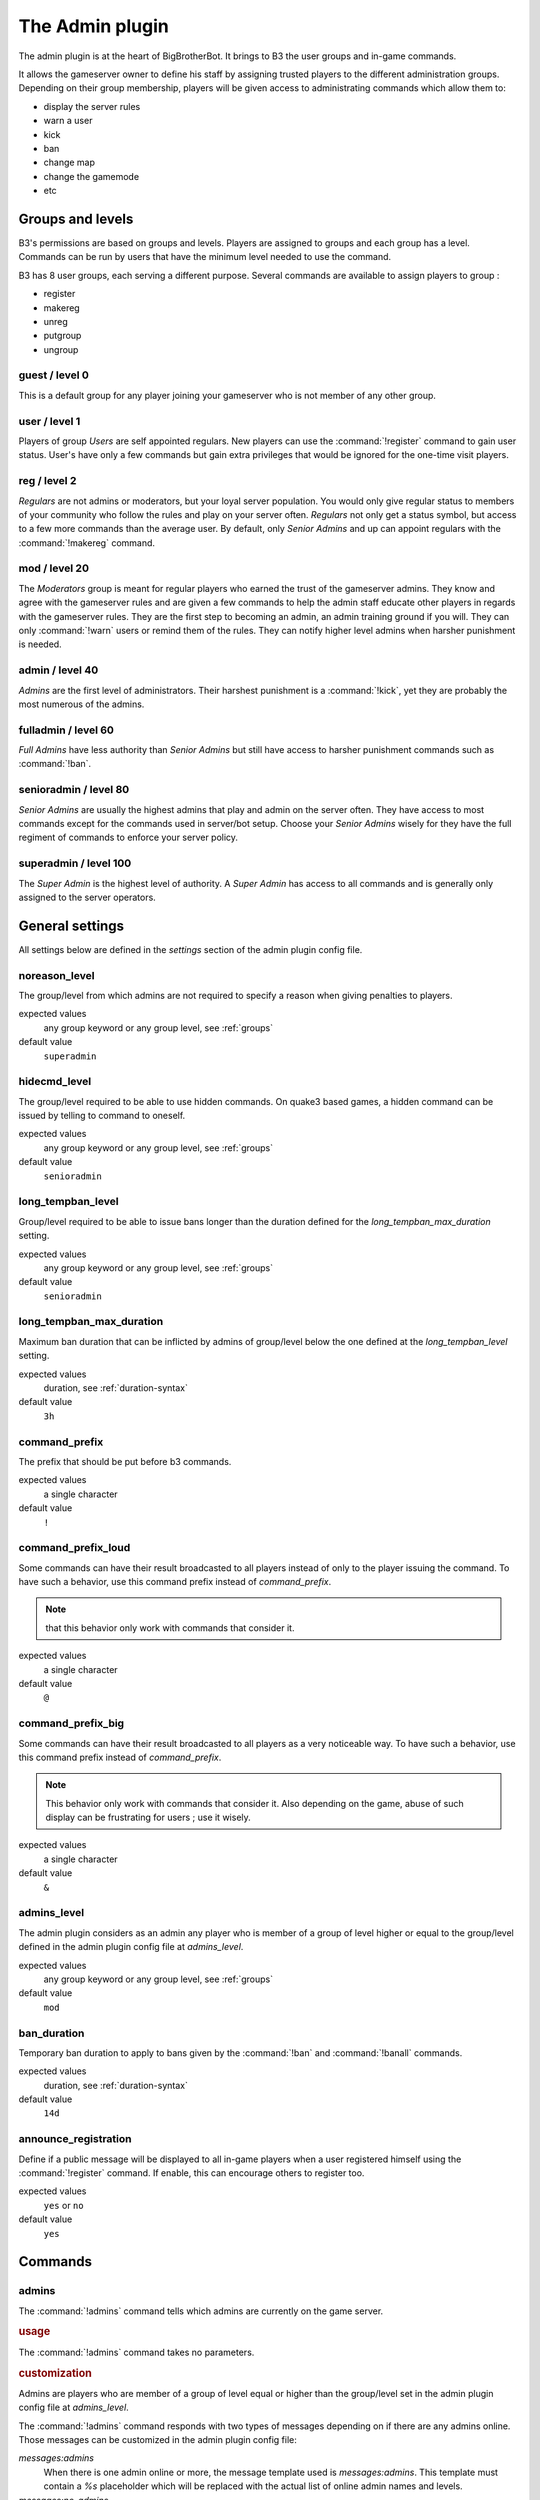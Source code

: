 The Admin plugin
================

The admin plugin is at the heart of BigBrotherBot. It brings to B3 the user groups and in-game commands.

It allows the gameserver owner to define his staff by assigning trusted players to the different administration groups.
Depending on their group membership, players will be given access to administrating commands which allow them to:

- display the server rules
- warn a user
- kick
- ban
- change map
- change the gamemode
- etc

.. _groups:

Groups and levels
-----------------

B3's permissions are based on groups and levels. Players are assigned to groups and each group has a level. Commands can
be run by users that have the minimum level needed to use the command.

B3 has 8 user groups, each serving a different purpose. Several commands are available to assign players to group :

- register
- makereg
- unreg
- putgroup
- ungroup

guest / level 0
^^^^^^^^^^^^^^^

This is a default group for any player joining your gameserver who is not member of any other group.

user / level 1
^^^^^^^^^^^^^^^

Players of group *Users* are self appointed regulars. New players can use the :command:`!register` command to gain user
status.
User's have only a few commands but gain extra privileges that would be ignored for the one-time visit players.

reg / level 2
^^^^^^^^^^^^^

*Regulars* are not admins or moderators, but your loyal server population. You would only give
regular status to members of your community who follow the rules and play on your server often. *Regulars* not only get
a status symbol, but access to a few more commands than the average user. By default, only *Senior Admins* and up can
appoint regulars with the :command:`!makereg` command.

mod / level 20
^^^^^^^^^^^^^^

The *Moderators* group is meant for regular players who earned the trust of the gameserver admins. They know and agree
with the gameserver rules and are given a few commands to help the admin staff educate other players in regards with the
gameserver rules. They are the first step to becoming an admin, an admin training ground if you will. They can only
:command:`!warn` users or remind them of the rules. They can notify higher level admins when harsher punishment is
needed.

admin / level 40
^^^^^^^^^^^^^^^^

*Admins* are the first level of administrators. Their harshest punishment is a :command:`!kick`, yet they are probably
the most numerous of the admins.

fulladmin / level 60
^^^^^^^^^^^^^^^^^^^^

*Full Admins* have less authority than *Senior Admins* but still have access to harsher punishment commands such as
:command:`!ban`.

senioradmin / level 80
^^^^^^^^^^^^^^^^^^^^^^

*Senior Admins* are usually the highest admins that play and admin on the server often. They have access to most
commands except for the commands used in server/bot setup. Choose your *Senior Admins* wisely for they have the full
regiment of commands to enforce your server policy.

superadmin / level 100
^^^^^^^^^^^^^^^^^^^^^^

The *Super Admin* is the highest level of authority. A *Super Admin* has access to all commands and is generally only
assigned to the server operators.


General settings
----------------

All settings below are defined in the `settings` section of the admin plugin config file.

noreason_level
^^^^^^^^^^^^^^

The group/level from which admins are not required to specify a reason when giving penalties to players.

expected values
  any group keyword or any group level, see :ref:`groups`

default value
  ``superadmin``


hidecmd_level
^^^^^^^^^^^^^

The group/level required to be able to use hidden commands. On quake3 based games, a hidden command can be issued by
telling to command to oneself.

expected values
  any group keyword or any group level, see :ref:`groups`

default value
  ``senioradmin``


long_tempban_level
^^^^^^^^^^^^^^^^^^

Group/level required to be able to issue bans longer than the duration defined for the *long_tempban_max_duration*
setting.

expected values
  any group keyword or any group level, see :ref:`groups`

default value
  ``senioradmin``


long_tempban_max_duration
^^^^^^^^^^^^^^^^^^^^^^^^^

Maximum ban duration that can be inflicted by admins of group/level below the one defined at the *long_tempban_level*
setting.

expected values
  duration, see :ref:`duration-syntax`

default value
  ``3h``


command_prefix
^^^^^^^^^^^^^^

The prefix that should be put before b3 commands.

expected values
  a single character

default value
  ``!``


command_prefix_loud
^^^^^^^^^^^^^^^^^^^

Some commands can have their result broadcasted to all players instead of only to the player issuing the command. To
have such a behavior, use this command prefix instead of *command_prefix*.

.. note::
 that this behavior only work with commands that consider it.

expected values
  a single character

default value
  ``@``


command_prefix_big
^^^^^^^^^^^^^^^^^^

Some commands can have their result broadcasted to all players as a very noticeable way. To have such a behavior, use
this command prefix instead of *command_prefix*.

.. note::
    This behavior only work with commands that consider it.
    Also depending on the game, abuse of such display can be frustrating for users ; use it wisely.

expected values
  a single character

default value
  ``&``


admins_level
^^^^^^^^^^^^

The admin plugin considers as an admin any player who is member of a group of level higher or equal to the group/level
defined in the admin plugin config file at *admins_level*.

expected values
  any group keyword or any group level, see :ref:`groups`

default value
  ``mod``


ban_duration
^^^^^^^^^^^^

Temporary ban duration to apply to bans given by the :command:`!ban` and :command:`!banall` commands.

expected values
  duration, see :ref:`duration-syntax`

default value
  ``14d``


announce_registration
^^^^^^^^^^^^^^^^^^^^^

Define if a public message will be displayed to all in-game players when a user registered himself using the
:command:`!register` command. If enable, this can encourage others to register too.

expected values
  ``yes`` or ``no``

default value
  ``yes``



Commands
--------


admins
^^^^^^

The :command:`!admins` command tells which admins are currently on the game server.


.. rubric:: usage

The :command:`!admins` command takes no parameters.


.. rubric:: customization

Admins are players who are member of a group of level equal or higher than the group/level set in the admin plugin
config file at *admins_level*.

The :command:`!admins` command responds with two types of messages depending on if there are any admins online. Those
messages can be customized in the admin plugin config file:

*messages:admins*
    When there is one admin online or more, the message template used is *messages:admins*. This template must contain
    a `%s` placeholder which will be replaced with the actual list of online admin names and levels.

*messages:no_admins*
    When there is no admin online, the message used is *messages:no_admins*. In the special case where message
    *messages:no_admins* would be present but empty, then no answer is given back to the player when using the
    :command:`!admins` command.


admintest
^^^^^^^^^

Alias for command `regtest`_


aliases
^^^^^^^

The :command:`!aliases` command shows at most 10 aliases of a player.


.. rubric:: usage

:command:`!aliases [player]`

If ``player`` is provided, display at most 10 aliases for that player.

If ``player`` is not provided, display at most 10 of your aliases.


.. rubric:: customization

The :command:`!aliases` command response can be customized in the admin plugin config file:

*messages:aliases*
    When the player has at least an alias, the message template used is *messages:aliases*. This template must contain
    2 `%s` placeholder which are respectively:
    - the player's name
    - the list of aliases

*messages:aliases_more_suffix*
    When the player has more than 10 aliases, this suffix will be added to the response.

*messages:no_aliases*
    When the player has no aliases, the message template used is *messages:no_aliases*. This template must contain
    one `%s` placeholder which will be replaced with the player's name.


b3
^^

TODO


ban
^^^

TODO


banall
^^^^^^

TODO


baninfo
^^^^^^^

TODO



clientinfo
^^^^^^^^^^

TODO


clear
^^^^^

TODO


die
^^^

TODO


disable
^^^^^^^

TODO


enable
^^^^^^

TODO


find
^^^^

TODO


help
^^^^

TODO


kick
^^^^

TODO


kickall
^^^^^^^

TODO


lastbans
^^^^^^^^

TODO


leveltest
^^^^^^^^^

The :command:`!leveltest` command tells in which B3 group a player is in.


.. rubric:: usage

:command:`!leveltest [player]`

If ``player`` is an on-line player name, display in which B3 group this player is in.

If ``player`` is not provided, display in which B3 group you are in.


.. rubric:: customization

The :command:`!leveltest` command responds with two types of messages depending on if the user has a group or not. Those
messages can be customized in the admin plugin config file:

*messages:leveltest*
    When the player is in a B3 group, the message template used is *messages:leveltest*. This template must contain
    5 `%s` placeholder which are respectively:
    - the player's name
    - the player's B3 database identifier
    - the player's B3 group name
    - the player's B3 group level
    - the date at which the player joined that B3 group

*messages:leveltest_nogroups*
    When the player is in no B3 group, the message template used is *messages:leveltest_nogroups*. This template must
    contain 2 `%s` placeholder which are respectively:
    - the player's name
    - the player's B3 database identifier



lookup
^^^^^^

TODO


makereg
^^^^^^^

TODO


map
^^^

TODO


maprotate
^^^^^^^^^

TODO


maps
^^^^

TODO


mask
^^^^

TODO


nextmap
^^^^^^^

TODO


notice
^^^^^^

TODO


pause
^^^^^

TODO


pbss
^^^^

TODO


permban
^^^^^^^

TODO


poke
^^^^

TODO


putgroup
^^^^^^^^

TODO


rebuild
^^^^^^^

TODO


reconfig
^^^^^^^^

TODO


register
^^^^^^^^

TODO



regtest
^^^^^^^

The :command:`!regtest` command tells in which B3 group you are in.


.. rubric:: usage

The :command:`!regtest` command takes no parameters.


.. rubric:: customization

The response message template can be customized in the admin plugin config file at *messages:leveltest*.



regulars
^^^^^^^^

TODO


restart
^^^^^^^

TODO


rules
^^^^^

TODO


runas
^^^^^

TODO


say
^^^

TODO


scream
^^^^^^

TODO


seen
^^^^

TODO


spam
^^^^

TODO


spams
^^^^^

TODO


spank
^^^^^

TODO


spankall
^^^^^^^^

TODO


status
^^^^^^

TODO


tempban
^^^^^^^

TODO


time
^^^^

TODO


unban
^^^^^

TODO


ungroup
^^^^^^^

TODO


unmask
^^^^^^

TODO


unreg
^^^^^

TODO


warn
^^^^

TODO


warnclear
^^^^^^^^^

TODO


warninfo
^^^^^^^^

TODO


warnremove
^^^^^^^^^^

TODO


warns
^^^^^

TODO


warntest
^^^^^^^^

TODO


